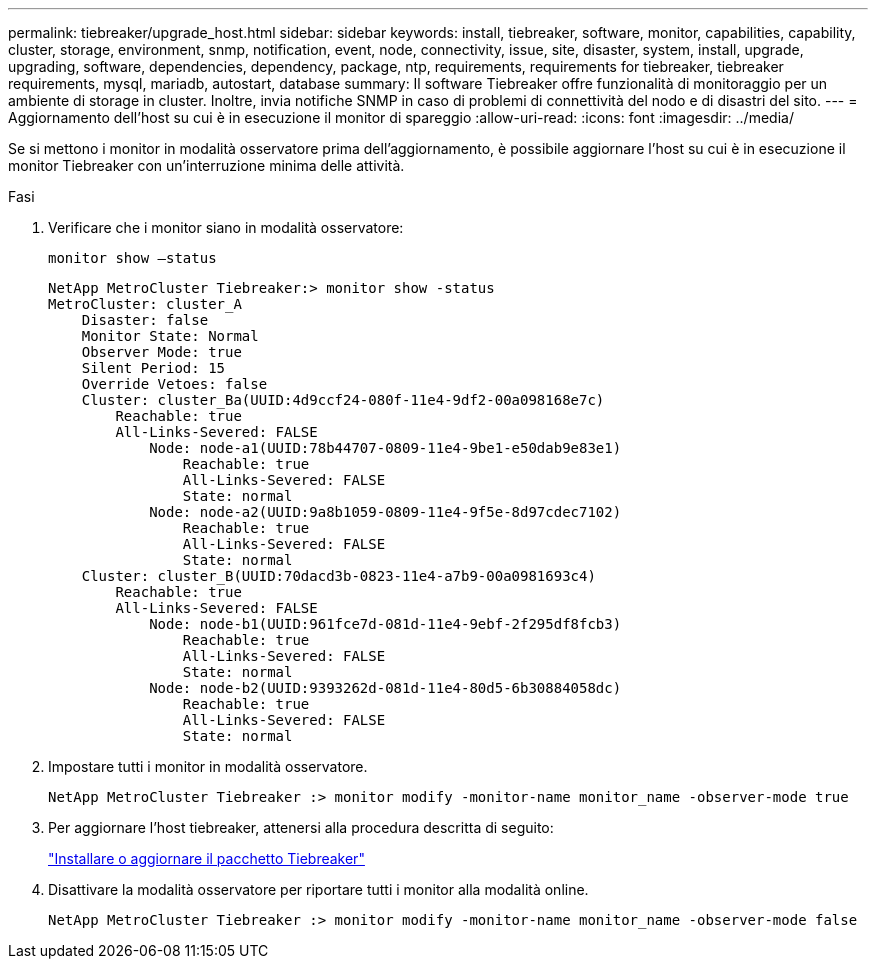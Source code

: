 ---
permalink: tiebreaker/upgrade_host.html 
sidebar: sidebar 
keywords: install, tiebreaker, software, monitor, capabilities, capability, cluster, storage, environment, snmp, notification, event, node, connectivity, issue, site, disaster, system, install, upgrade, upgrading, software, dependencies, dependency, package, ntp, requirements, requirements for tiebreaker, tiebreaker requirements, mysql, mariadb, autostart, database 
summary: Il software Tiebreaker offre funzionalità di monitoraggio per un ambiente di storage in cluster. Inoltre, invia notifiche SNMP in caso di problemi di connettività del nodo e di disastri del sito. 
---
= Aggiornamento dell'host su cui è in esecuzione il monitor di spareggio
:allow-uri-read: 
:icons: font
:imagesdir: ../media/


[role="lead"]
Se si mettono i monitor in modalità osservatore prima dell'aggiornamento, è possibile aggiornare l'host su cui è in esecuzione il monitor Tiebreaker con un'interruzione minima delle attività.

.Fasi
. Verificare che i monitor siano in modalità osservatore:
+
`monitor show –status`

+
[listing]
----
NetApp MetroCluster Tiebreaker:> monitor show -status
MetroCluster: cluster_A
    Disaster: false
    Monitor State: Normal
    Observer Mode: true
    Silent Period: 15
    Override Vetoes: false
    Cluster: cluster_Ba(UUID:4d9ccf24-080f-11e4-9df2-00a098168e7c)
        Reachable: true
        All-Links-Severed: FALSE
            Node: node-a1(UUID:78b44707-0809-11e4-9be1-e50dab9e83e1)
                Reachable: true
                All-Links-Severed: FALSE
                State: normal
            Node: node-a2(UUID:9a8b1059-0809-11e4-9f5e-8d97cdec7102)
                Reachable: true
                All-Links-Severed: FALSE
                State: normal
    Cluster: cluster_B(UUID:70dacd3b-0823-11e4-a7b9-00a0981693c4)
        Reachable: true
        All-Links-Severed: FALSE
            Node: node-b1(UUID:961fce7d-081d-11e4-9ebf-2f295df8fcb3)
                Reachable: true
                All-Links-Severed: FALSE
                State: normal
            Node: node-b2(UUID:9393262d-081d-11e4-80d5-6b30884058dc)
                Reachable: true
                All-Links-Severed: FALSE
                State: normal
----
. Impostare tutti i monitor in modalità osservatore.
+
[listing]
----
NetApp MetroCluster Tiebreaker :> monitor modify -monitor-name monitor_name -observer-mode true
----
. Per aggiornare l'host tiebreaker, attenersi alla procedura descritta di seguito:
+
link:install_tiebreaker_package.html["Installare o aggiornare il pacchetto Tiebreaker"]

. Disattivare la modalità osservatore per riportare tutti i monitor alla modalità online.
+
[listing]
----
NetApp MetroCluster Tiebreaker :> monitor modify -monitor-name monitor_name -observer-mode false
----

